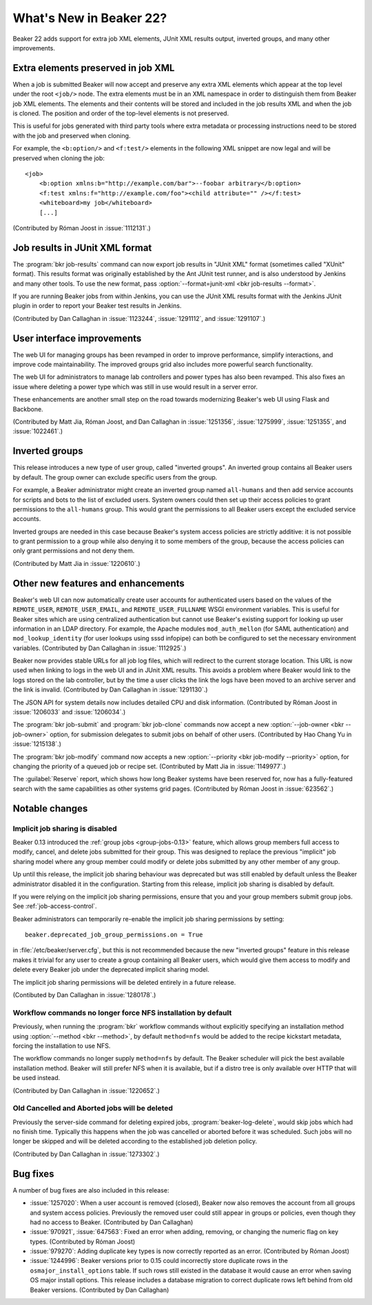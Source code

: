 What's New in Beaker 22?
========================

Beaker 22 adds support for extra job XML elements, JUnit XML results output, 
inverted groups, and many other improvements.


Extra elements preserved in job XML
-----------------------------------

.. highlight:: xml

When a job is submitted Beaker will now accept and preserve any extra XML 
elements which appear at the top level under the root ``<job/>`` node. The 
extra elements must be in an XML namespace in order to distinguish them from 
Beaker job XML elements. The elements and their contents will be stored and 
included in the job results XML and when the job is cloned. The position and 
order of the top-level elements is not preserved.

This is useful for jobs generated with third party tools where extra metadata 
or processing instructions need to be stored with the job and preserved when 
cloning.

For example, the ``<b:option/>`` and ``<f:test/>`` elements in the following 
XML snippet are now legal and will be preserved when cloning the job::

    <job>
        <b:option xmlns:b="http://example.com/bar">--foobar arbitrary</b:option>
        <f:test xmlns:f="http://example.com/foo"><child attribute="" /></f:test>
        <whiteboard>my job</whiteboard>
        [...]

(Contributed by Róman Joost in :issue:`1112131`.)

Job results in JUnit XML format
-------------------------------

The :program:`bkr job-results` command can now export job results in "JUnit 
XML" format (sometimes called "XUnit" format). This results format was 
originally established by the Ant JUnit test runner, and is also understood by 
Jenkins and many other tools. To use the new format, pass 
:option:`--format=junit-xml <bkr job-results --format>`.

If you are running Beaker jobs from within Jenkins, you can use the JUnit XML 
results format with the Jenkins JUnit plugin in order to report your Beaker 
test results in Jenkins.

(Contributed by Dan Callaghan in :issue:`1123244`, :issue:`1291112`, and 
:issue:`1291107`.)

User interface improvements
---------------------------

The web UI for managing groups has been revamped in order to improve 
performance, simplify interactions, and improve code maintainability. The 
improved groups grid also includes more powerful search functionality.

The web UI for administrators to manage lab controllers and power types has 
also been revamped. This also fixes an issue where deleting a power type which 
was still in use would result in a server error.

These enhancements are another small step on the road towards modernizing 
Beaker's web UI using Flask and Backbone.

(Contributed by Matt Jia, Róman Joost, and Dan Callaghan in :issue:`1251356`, 
:issue:`1275999`, :issue:`1251355`, and :issue:`1022461`.)

Inverted groups
---------------

This release introduces a new type of user group, called "inverted groups". An 
inverted group contains all Beaker users by default. The group owner can 
exclude specific users from the group.

For example, a Beaker administrator might create an inverted group named 
``all-humans`` and then add service accounts for scripts and bots to the list 
of excluded users. System owners could then set up their access policies to 
grant permissions to the ``all-humans`` group. This would grant the permissions 
to all Beaker users except the excluded service accounts.

Inverted groups are needed in this case because Beaker's system access policies 
are strictly additive: it is not possible to grant permission to a group while 
also denying it to some members of the group, because the access policies can 
only grant permissions and not deny them.

(Contributed by Matt Jia in :issue:`1220610`.)


Other new features and enhancements
-----------------------------------

Beaker's web UI can now automatically create user accounts for authenticated 
users based on the values of the ``REMOTE_USER``, ``REMOTE_USER_EMAIL``, and 
``REMOTE_USER_FULLNAME`` WSGI environment variables. This is useful for Beaker 
sites which are using centralized authentication but cannot use Beaker's 
existing support for looking up user information in an LDAP directory. For 
example, the Apache modules ``mod_auth_mellon`` (for SAML authentication) and 
``mod_lookup_identity`` (for user lookups using sssd infopipe) can both be 
configured to set the necessary environment variables. (Contributed by Dan 
Callaghan in :issue:`1112925`.)

Beaker now provides stable URLs for all job log files, which will redirect to 
the current storage location. This URL is now used when linking to logs in the 
web UI and in JUnit XML results. This avoids a problem where Beaker would link 
to the logs stored on the lab controller, but by the time a user clicks the 
link the logs have been moved to an archive server and the link is invalid. 
(Contributed by Dan Callaghan in :issue:`1291130`.)

The JSON API for system details now includes detailed CPU and disk information. 
(Contributed by Róman Joost in :issue:`1206033` and :issue:`1206034`.)

The :program:`bkr job-submit` and :program:`bkr job-clone` commands now accept 
a new :option:`--job-owner <bkr --job-owner>` option, for submission delegates 
to submit jobs on behalf of other users. (Contributed by Hao Chang Yu in 
:issue:`1215138`.)

The :program:`bkr job-modify` command now accepts a new :option:`--priority 
<bkr job-modify --priority>` option, for changing the priority of a queued job 
or recipe set. (Contributed by Matt Jia in :issue:`1149977`.)

The :guilabel:`Reserve` report, which shows how long Beaker systems have been 
reserved for, now has a fully-featured search with the same capabilities as 
other systems grid pages. (Contributed by Róman Joost in :issue:`623562`.)

Notable changes
---------------

Implicit job sharing is disabled
~~~~~~~~~~~~~~~~~~~~~~~~~~~~~~~~

Beaker 0.13 introduced the :ref:`group jobs <group-jobs-0.13>` feature, which 
allows group members full access to modify, cancel, and delete jobs submitted 
for their group. This was designed to replace the previous "implicit" job 
sharing model where any group member could modify or delete jobs submitted by 
any other member of any group.

Up until this release, the implicit job sharing behaviour was deprecated but 
was still enabled by default unless the Beaker administrator disabled it in the 
configuration. Starting from this release, implicit job sharing is disabled by 
default.

If you were relying on the implicit job sharing permissions, ensure that you 
and your group members submit group jobs. See :ref:`job-access-control`.

Beaker administrators can temporarily re-enable the implicit job sharing 
permissions by setting::

    beaker.deprecated_job_group_permissions.on = True

in :file:`/etc/beaker/server.cfg`, but this is not recommended because the new 
"inverted groups" feature in this release makes it trivial for any user to 
create a group containing all Beaker users, which would give them access to 
modify and delete every Beaker job under the deprecated implicit sharing model.

The implicit job sharing permissions will be deleted entirely in a future 
release.

(Contibuted by Dan Callaghan in :issue:`1280178`.)

Workflow commands no longer force NFS installation by default
~~~~~~~~~~~~~~~~~~~~~~~~~~~~~~~~~~~~~~~~~~~~~~~~~~~~~~~~~~~~~

Previously, when running the :program:`bkr` workflow commands without 
explicitly specifying an installation method using :option:`--method
<bkr --method>`, by default ``method=nfs`` would be added to the recipe 
kickstart metadata, forcing the installation to use NFS.

The workflow commands no longer supply ``method=nfs`` by default. The Beaker 
scheduler will pick the best available installation method. Beaker will still 
prefer NFS when it is available, but if a distro tree is only available over 
HTTP that will be used instead.

(Contributed by Dan Callaghan in :issue:`1220652`.)

Old Cancelled and Aborted jobs will be deleted
~~~~~~~~~~~~~~~~~~~~~~~~~~~~~~~~~~~~~~~~~~~~~~

Previously the server-side command for deleting expired jobs, 
:program:`beaker-log-delete`, would skip jobs which had no finish time. 
Typically this happens when the job was cancelled or aborted before it was 
scheduled. Such jobs will no longer be skipped and will be deleted according to 
the established job deletion policy.

(Contributed by Dan Callaghan in :issue:`1273302`.)


Bug fixes
---------

A number of bug fixes are also included in this release:

* :issue:`1257020`: When a user account is removed (closed), Beaker now also
  removes the account from all groups and system access policies. Previously 
  the removed user could still appear in groups or policies, even though they 
  had no access to Beaker. (Contributed by Dan Callaghan)
* :issue:`970921`, :issue:`647563`: Fixed an error when adding, removing, or
  changing the numeric flag on key types. (Contributed by Róman Joost)
* :issue:`979270`: Adding duplicate key types is now correctly reported as an
  error. (Contributed by Róman Joost)
* :issue:`1244996`: Beaker versions prior to 0.15 could incorrectly store
  duplicate rows in the ``osmajor_install_options`` table. If such rows still 
  existed in the database it would cause an error when saving OS major install 
  options. This release includes a database migration to correct duplicate rows 
  left behind from old Beaker versions. (Contributed by Dan Callaghan)

.. bugs only affecting unreleased versions/features
   * :issue:`1290266`: Cannot edit a lab controller after creating it (Contributed by Róman Joost)

.. internal only
   * :issue:`1283086`
